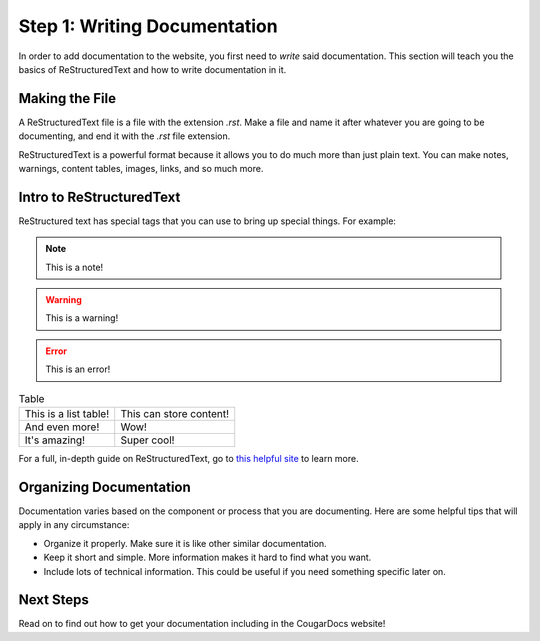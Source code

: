 Step 1: Writing Documentation
==============================
In order to add documentation to the website, you first need to *write* said 
documentation. This section will teach you the basics of ReStructuredText and 
how to write documentation in it. 

Making the File
----------------
A ReStructuredText file is a file with the extension `.rst`. Make a file and name
it after whatever you are going to be documenting, and end it with the `.rst` file
extension.

ReStructuredText is a powerful format because it allows you to do much more than just
plain text. You can make notes, warnings, content tables, images, links, and so much
more.

Intro to ReStructuredText
--------------------------
ReStructured text has special tags that you can use to bring up special things. 
For example:

.. note::
    This is a note!

.. warning:: 
    This is a warning!

.. error:: 
    This is an error!

.. list-table:: Table
    :header-rows: 0

    * - This is a list table!
      - This can store content!
    * - And even more!
      - Wow!
    * - It's amazing!
      - Super cool!

For a full, in-depth guide on ReStructuredText, go to `this helpful site`_
to learn more.

.. _this helpful site: https://sphinx-tutorial.readthedocs.io/step-1/

Organizing Documentation
-------------------------
Documentation varies based on the component or process that you are documenting. 
Here are some helpful tips that will apply in any circumstance:

- Organize it properly. Make sure it is like other similar documentation.
- Keep it short and simple. More information makes it hard to find what you want.
- Include lots of technical information. This could be useful if you need something
  specific later on.

Next Steps
----------
Read on to find out how to get your documentation including in the CougarDocs
website!